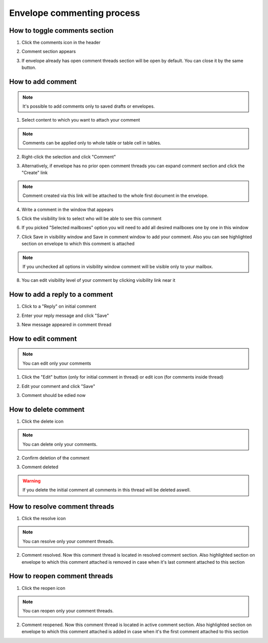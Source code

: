 ===========================
Envelope commenting process
===========================

How to toggle comments section
==============================

1. Click the comments icon in the header

.. image:: pic_commentProcess/ToggleComment/ToggleCommentSection1.png
   :width: 600
   :align: center

2. Comment section appears

.. image:: pic_commentProcess/ToggleComment/ToggleCommentSection2.png
   :width: 600
   :align: center

3. If envelope already has open comment threads section will be open by default. You can close it by the same button.

How to add comment
==================

.. note:: It's possible to add comments only to saved drafts or envelopes.

1. Select content to which you want to attach your comment

.. image:: pic_commentProcess/AddComment/AddCommentStep1.png
   :width: 600
   :align: center

.. note:: Comments can be applied only to whole table or table cell in tables.

2. Right-click the selection and click "Comment"

.. image:: pic_commentProcess/AddComment/AddCommentStep2.png
   :width: 600
   :align: center

3. Alternatively, if envelope has no prior open comment threads you can expand comment section and click the "Create" link

.. image:: pic_commentProcess/AddComment/AddCommentStep3.png
   :width: 600
   :align: center

.. note:: Comment created via this link will be attached to the whole first document in the envelope.

4. Write a comment in the window that appears

.. image:: pic_commentProcess/AddComment/AddCommentStep4.png
   :width: 600
   :align: center
   
5. Click the visibility link to select who will be able to see this comment

.. image:: pic_commentProcess/AddComment/AddCommentStep5.png
   :width: 600
   :align: center
   
6. If you picked "Selected mailboxes" option you will need to add all desired mailboxes one by one in this window

.. image:: pic_commentProcess/AddComment/AddCommentStep6.png
   :width: 600
   :align: center

7. Click Save in visibility window and Save in comment window to add your comment. Also you can see highlighted section on envelope to which this comment is attached

.. image:: pic_commentProcess/AddComment/AddCommentStep7.png
   :width: 600
   :align: center

.. note:: If you unchecked all options in visibility window comment will be visible only to your mailbox.
   
8. You can edit visibility level of your comment by clicking visibility link near it

.. image:: pic_commentProcess/AddComment/AddCommentStep8.png
   :width: 600
   :align: center

How to add a reply to a comment
===============================

1. Click to a "Reply" on initial comment

.. image:: pic_commentProcess/ReplyMessage/ReplyMessage1.png
   :width: 600
   :align: center

2. Enter your reply message and click "Save"

.. image:: pic_commentProcess/ReplyMessage/ReplyMessage2.png
   :width: 600
   :align: center

3. New message appeared in comment thread

.. image:: pic_commentProcess/ReplyMessage/ReplyMessage3.png
   :width: 600
   :align: center

How to edit comment
===================

.. note:: You can edit only your comments

1. Click the "Edit" button (only for initial comment in thread) or edit icon (for comments inside thread)

.. image:: pic_commentProcess/EditComment/EditComment1.png
   :width: 600
   :align: center

2. Edit your comment and click "Save"

.. image:: pic_commentProcess/EditComment/EditComment2.png
   :width: 600
   :align: center

3. Comment should be edied now

.. image:: pic_commentProcess/EditComment/EditComment3.png
   :width: 600
   :align: center

How to delete comment
=====================

1. Click the delete icon

.. image:: pic_commentProcess/DeleteComment/DeleteComment1.png
   :width: 600
   :align: center

.. note:: You can delete only your comments.

2. Confirm deletion of the comment

.. image:: pic_commentProcess/DeleteComment/DeleteComment2.png
   :width: 600
   :align: center

3. Comment deleted

.. image:: pic_commentProcess/DeleteComment/DeleteComment3.png
   :width: 600
   :align: center

.. warning:: If you delete the initial comment all comments in this thread will be deleted aswell.

How to resolve comment threads
==============================

1. Click the resolve icon

.. image:: pic_commentProcess/resolveComment/resolveComment1.png
   :width: 600
   :align: center

.. note:: You can resolve only your comment threads.

2. Comment resolved. Now this comment thread is located in resolved comment section. Also highlighted section on envelope to which this comment attached is removed in case when it's last comment attached to this section

.. image:: pic_commentProcess/resolveComment/resolveComment2.png
   :width: 600
   :align: center

How to reopen comment threads
=============================

1. Click the reopen icon

.. image:: pic_commentProcess/ReopenComment/ReopenComment1.png
   :width: 600
   :align: center

.. note:: You can reopen only your comment threads.

2. Comment reopened. Now this comment thread is located in active comment section. Also highlighted section on envelope to which this comment attached is added in case when it's the first comment attached to this section

.. image:: pic_commentProcess/ReopenComment/ReopenComment2.png
   :width: 600
   :align: center